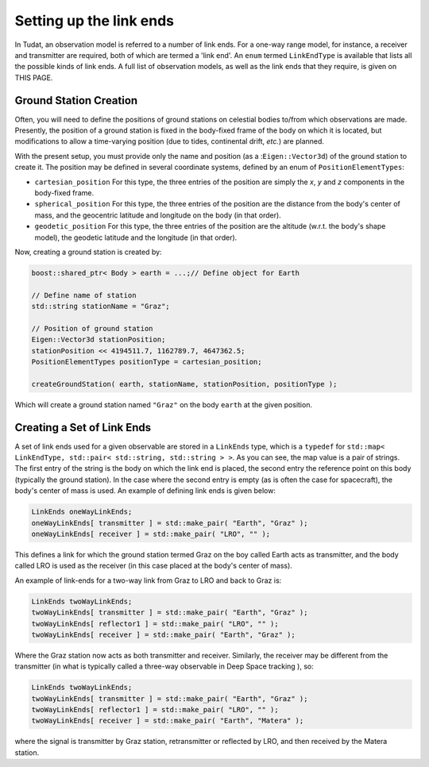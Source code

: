 .. _linkEndSetup:

Setting up the link ends
========================

In Tudat, an observation model is referred to a number of link ends. For a one-way range model, for instance, a receiver and transmitter are required, both of which are termed a 'link end'. An :literal:`enum` termed :literal:`LinkEndType` is available that lists all the possible kinds of link ends. A full list of observation models, as well as the link ends that they require, is given on THIS PAGE. 

Ground Station Creation
~~~~~~~~~~~~~~~~~~~~~~~

Often, you will need to define the positions of ground stations on celestial bodies to/from which observations are made. Presently, the position of a ground station is fixed in the body-fixed frame of the body on which it is located, but modifications to allow a time-varying position (due to tides, continental drift, *etc.*) are planned.

With the present setup, you must provide only the name and position (as a ::literal:`Eigen::Vector3d`) of the ground station to create it. The position may be defined in several coordinate systems, defined by an enum of :literal:`PositionElementTypes`:

* :literal:`cartesian_position` For this type, the three entries of the position are simply the *x*, *y* and *z* components in the body-fixed frame.
* :literal:`spherical_position` For this type, the three entries of the position are the distance from the body's center of mass, and the geocentric latitude and longitude on the body (in that order).
* :literal:`geodetic_position` For this type, the three entries of the position are the altitude (w.r.t. the body's shape model), the geodetic latitude and the longitude (in that order). 

Now, creating a ground station is created by:

.. code-block:: cpp

    boost::shared_ptr< Body > earth = ...;// Define object for Earth

    // Define name of station
    std::string stationName = "Graz"; 
    
    // Position of ground station
    Eigen::Vector3d stationPosition;
    stationPosition << 4194511.7, 1162789.7, 4647362.5;
    PositionElementTypes positionType = cartesian_position;
     
    createGroundStation( earth, stationName, stationPosition, positionType );

Which will create a ground station named :literal:`"Graz"` on the body :literal:`earth` at the given position.

Creating a Set of Link Ends
~~~~~~~~~~~~~~~~~~~~~~~~~~~

A set of link ends used for a given observable are stored in a :literal:`LinkEnds` type, which is a :literal:`typedef` for :literal:`std::map< LinkEndType, std::pair< std::string, std::string > >`. As you can see, the map value is a pair of strings. The first entry of the string is the body on which the link end is placed, the second entry the reference point on this body (typically the ground station). In the case where the second entry is empty (as is often the case for spacecraft), the body's center of mass is used. An example of defining link ends is given below:

.. code-block:: cpp

    LinkEnds oneWayLinkEnds;
    oneWayLinkEnds[ transmitter ] = std::make_pair( "Earth", "Graz" );
    oneWayLinkEnds[ receiver ] = std::make_pair( "LRO", "" );
    
This defines a link for which the ground station termed Graz on the boy called Earth acts as transmitter, and the body called LRO is used as the receiver (in this case placed at the body's center of mass).

An example of link-ends for a two-way link from Graz to LRO and back to Graz is:

.. code-block:: cpp

    LinkEnds twoWayLinkEnds;
    twoWayLinkEnds[ transmitter ] = std::make_pair( "Earth", "Graz" );
    twoWayLinkEnds[ reflector1 ] = std::make_pair( "LRO", "" );
    twoWayLinkEnds[ receiver ] = std::make_pair( "Earth", "Graz" );

Where the Graz station now acts as both transmitter and receiver. Similarly, the receiver may be different from the transmitter (in what is typically called a three-way observable in Deep Space tracking ), so:

.. code-block:: cpp

    LinkEnds twoWayLinkEnds;
    twoWayLinkEnds[ transmitter ] = std::make_pair( "Earth", "Graz" );
    twoWayLinkEnds[ reflector1 ] = std::make_pair( "LRO", "" );
    twoWayLinkEnds[ receiver ] = std::make_pair( "Earth", "Matera" );
    
where the signal is transmitter by Graz station, retransmitter or reflected by LRO, and then received by the Matera station.